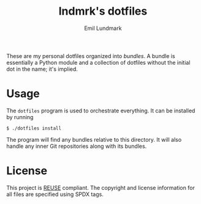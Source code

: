 # SPDX-FileCopyrightText: 2019 Emil Lundmark <emil@lndmrk.se>
# SPDX-License-Identifier: CC-BY-SA-4.0
#+TITLE: lndmrk's dotfiles
#+AUTHOR: Emil Lundmark

These are my personal dotfiles organized into /bundles/. A bundle is essentially
a Python module and a collection of dotfiles without the initial dot in the
name; it's implied.

* Usage

The =dotfiles= program is used to orchestrate everything. It can be installed by
running

#+begin_example
$ ./dotfiles install
#+end_example

The program will find any bundles relative to this directory. It will also
handle any inner Git repositories along with its bundles.

* License

This project is [[https://reuse.software/][REUSE]] compliant. The copyright and
license information for all files are specified using SPDX tags.

